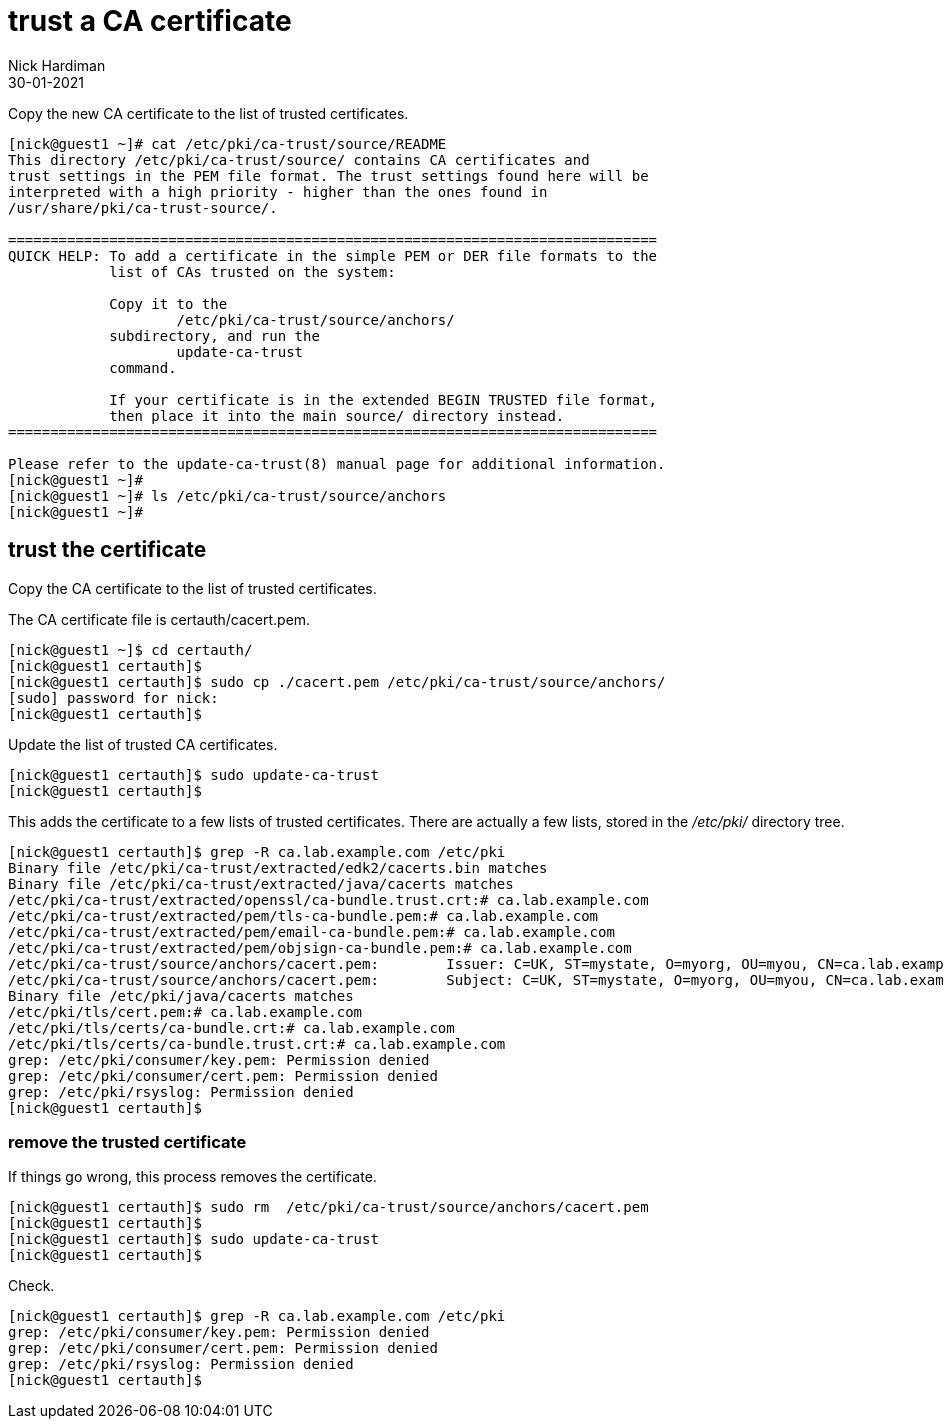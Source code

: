= trust a CA certificate
Nick Hardiman
:source-highlighter: highlight.js
:revdate: 30-01-2021


Copy the new CA certificate to the list of trusted certificates. 


[source,shell]
....
[nick@guest1 ~]# cat /etc/pki/ca-trust/source/README
This directory /etc/pki/ca-trust/source/ contains CA certificates and 
trust settings in the PEM file format. The trust settings found here will be
interpreted with a high priority - higher than the ones found in 
/usr/share/pki/ca-trust-source/.

=============================================================================
QUICK HELP: To add a certificate in the simple PEM or DER file formats to the
            list of CAs trusted on the system:

            Copy it to the
                    /etc/pki/ca-trust/source/anchors/
            subdirectory, and run the
                    update-ca-trust
            command.

            If your certificate is in the extended BEGIN TRUSTED file format,
            then place it into the main source/ directory instead.
=============================================================================

Please refer to the update-ca-trust(8) manual page for additional information.
[nick@guest1 ~]# 
[nick@guest1 ~]# ls /etc/pki/ca-trust/source/anchors
[nick@guest1 ~]# 
....

== trust the certificate 

Copy the CA certificate to the list of trusted certificates. 

The CA certificate file is certauth/cacert.pem.

[source,shell]
....
[nick@guest1 ~]$ cd certauth/
[nick@guest1 certauth]$ 
[nick@guest1 certauth]$ sudo cp ./cacert.pem /etc/pki/ca-trust/source/anchors/
[sudo] password for nick: 
[nick@guest1 certauth]$ 
....

Update the list of trusted CA certificates. 

[source,shell]
....
[nick@guest1 certauth]$ sudo update-ca-trust
[nick@guest1 certauth]$ 
....

This adds the certificate to a few lists of trusted certificates. 
There are actually a few lists, stored in the _/etc/pki/_ directory tree. 

[source,shell]
....
[nick@guest1 certauth]$ grep -R ca.lab.example.com /etc/pki
Binary file /etc/pki/ca-trust/extracted/edk2/cacerts.bin matches
Binary file /etc/pki/ca-trust/extracted/java/cacerts matches
/etc/pki/ca-trust/extracted/openssl/ca-bundle.trust.crt:# ca.lab.example.com
/etc/pki/ca-trust/extracted/pem/tls-ca-bundle.pem:# ca.lab.example.com
/etc/pki/ca-trust/extracted/pem/email-ca-bundle.pem:# ca.lab.example.com
/etc/pki/ca-trust/extracted/pem/objsign-ca-bundle.pem:# ca.lab.example.com
/etc/pki/ca-trust/source/anchors/cacert.pem:        Issuer: C=UK, ST=mystate, O=myorg, OU=myou, CN=ca.lab.example.com
/etc/pki/ca-trust/source/anchors/cacert.pem:        Subject: C=UK, ST=mystate, O=myorg, OU=myou, CN=ca.lab.example.com
Binary file /etc/pki/java/cacerts matches
/etc/pki/tls/cert.pem:# ca.lab.example.com
/etc/pki/tls/certs/ca-bundle.crt:# ca.lab.example.com
/etc/pki/tls/certs/ca-bundle.trust.crt:# ca.lab.example.com
grep: /etc/pki/consumer/key.pem: Permission denied
grep: /etc/pki/consumer/cert.pem: Permission denied
grep: /etc/pki/rsyslog: Permission denied
[nick@guest1 certauth]$ 
....


=== remove the trusted certificate 

If things go wrong, this process removes the certificate. 

[source,shell]
....
[nick@guest1 certauth]$ sudo rm  /etc/pki/ca-trust/source/anchors/cacert.pem
[nick@guest1 certauth]$ 
[nick@guest1 certauth]$ sudo update-ca-trust
[nick@guest1 certauth]$ 
....

Check. 

[source,shell]
....
[nick@guest1 certauth]$ grep -R ca.lab.example.com /etc/pki
grep: /etc/pki/consumer/key.pem: Permission denied
grep: /etc/pki/consumer/cert.pem: Permission denied
grep: /etc/pki/rsyslog: Permission denied
[nick@guest1 certauth]$ 
....




